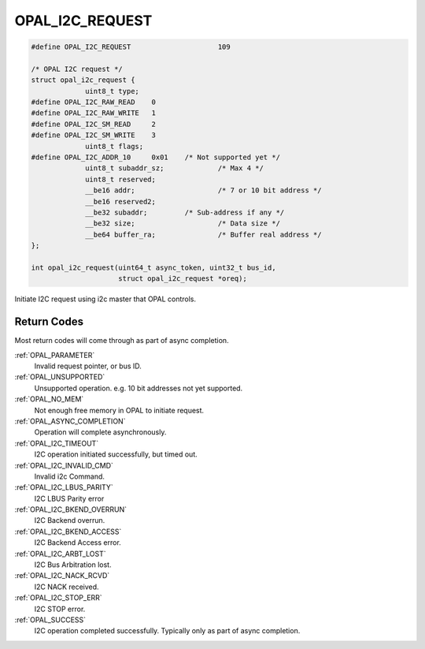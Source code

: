 .. _OPAL_I2C_REQUEST:

OPAL_I2C_REQUEST
================

.. code-block:: c

   #define OPAL_I2C_REQUEST			109

   /* OPAL I2C request */
   struct opal_i2c_request {
		uint8_t	type;
   #define OPAL_I2C_RAW_READ	0
   #define OPAL_I2C_RAW_WRITE	1
   #define OPAL_I2C_SM_READ	2
   #define OPAL_I2C_SM_WRITE	3
		uint8_t flags;
   #define OPAL_I2C_ADDR_10	0x01	/* Not supported yet */
		uint8_t	subaddr_sz;		/* Max 4 */
		uint8_t reserved;
		__be16 addr;			/* 7 or 10 bit address */
		__be16 reserved2;
		__be32 subaddr;		/* Sub-address if any */
		__be32 size;			/* Data size */
		__be64 buffer_ra;		/* Buffer real address */
   };

   int opal_i2c_request(uint64_t async_token, uint32_t bus_id,
                        struct opal_i2c_request *oreq);

Initiate I2C request using i2c master that OPAL controls.

Return Codes
------------

Most return codes will come through as part of async completion.

:ref:`OPAL_PARAMETER`
     Invalid request pointer, or bus ID.
:ref:`OPAL_UNSUPPORTED`
     Unsupported operation. e.g. 10 bit addresses not yet supported.
:ref:`OPAL_NO_MEM`
     Not enough free memory in OPAL to initiate request.
:ref:`OPAL_ASYNC_COMPLETION`
     Operation will complete asynchronously.
:ref:`OPAL_I2C_TIMEOUT`
     I2C operation initiated successfully, but timed out.
:ref:`OPAL_I2C_INVALID_CMD`
     Invalid i2c Command.
:ref:`OPAL_I2C_LBUS_PARITY`
     I2C LBUS Parity error
:ref:`OPAL_I2C_BKEND_OVERRUN`
     I2C Backend overrun.
:ref:`OPAL_I2C_BKEND_ACCESS`
     I2C Backend Access error.
:ref:`OPAL_I2C_ARBT_LOST`
     I2C Bus Arbitration lost.
:ref:`OPAL_I2C_NACK_RCVD`
     I2C NACK received.
:ref:`OPAL_I2C_STOP_ERR`
     I2C STOP error.
:ref:`OPAL_SUCCESS`
     I2C operation completed successfully. Typically only as part of
     async completion.
